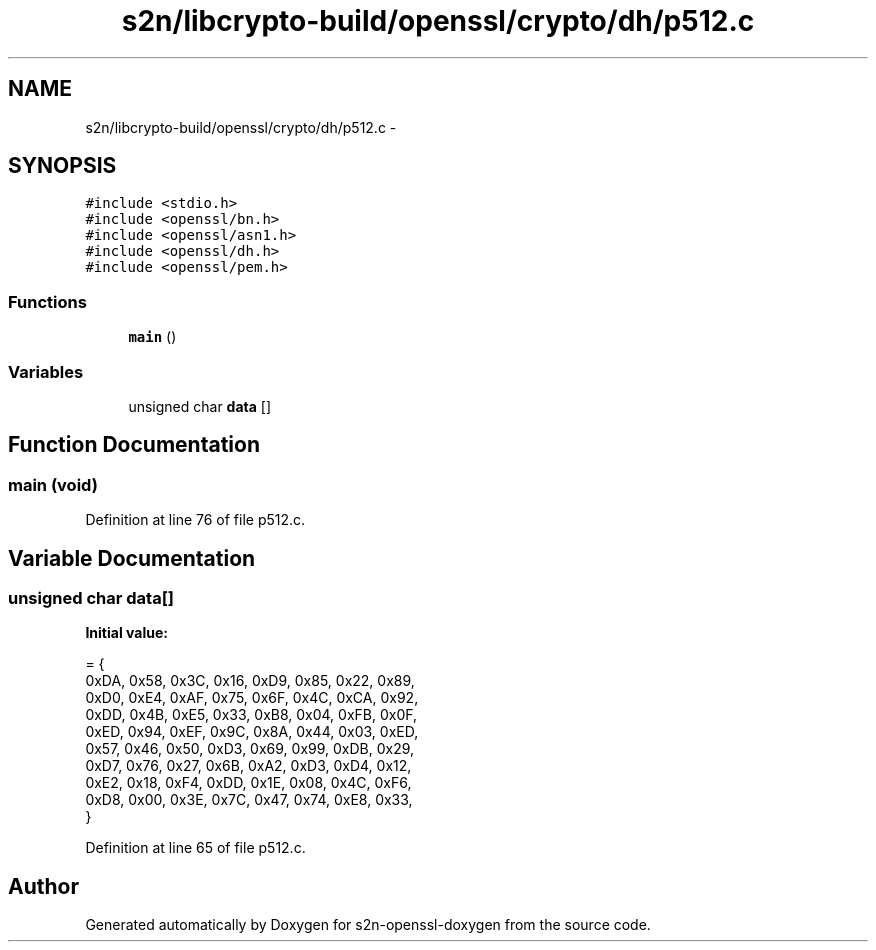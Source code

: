 .TH "s2n/libcrypto-build/openssl/crypto/dh/p512.c" 3 "Thu Jun 30 2016" "s2n-openssl-doxygen" \" -*- nroff -*-
.ad l
.nh
.SH NAME
s2n/libcrypto-build/openssl/crypto/dh/p512.c \- 
.SH SYNOPSIS
.br
.PP
\fC#include <stdio\&.h>\fP
.br
\fC#include <openssl/bn\&.h>\fP
.br
\fC#include <openssl/asn1\&.h>\fP
.br
\fC#include <openssl/dh\&.h>\fP
.br
\fC#include <openssl/pem\&.h>\fP
.br

.SS "Functions"

.in +1c
.ti -1c
.RI "\fBmain\fP ()"
.br
.in -1c
.SS "Variables"

.in +1c
.ti -1c
.RI "unsigned char \fBdata\fP []"
.br
.in -1c
.SH "Function Documentation"
.PP 
.SS "main (\fBvoid\fP)"

.PP
Definition at line 76 of file p512\&.c\&.
.SH "Variable Documentation"
.PP 
.SS "unsigned char data[]"
\fBInitial value:\fP
.PP
.nf
= {
    0xDA, 0x58, 0x3C, 0x16, 0xD9, 0x85, 0x22, 0x89,
    0xD0, 0xE4, 0xAF, 0x75, 0x6F, 0x4C, 0xCA, 0x92,
    0xDD, 0x4B, 0xE5, 0x33, 0xB8, 0x04, 0xFB, 0x0F,
    0xED, 0x94, 0xEF, 0x9C, 0x8A, 0x44, 0x03, 0xED,
    0x57, 0x46, 0x50, 0xD3, 0x69, 0x99, 0xDB, 0x29,
    0xD7, 0x76, 0x27, 0x6B, 0xA2, 0xD3, 0xD4, 0x12,
    0xE2, 0x18, 0xF4, 0xDD, 0x1E, 0x08, 0x4C, 0xF6,
    0xD8, 0x00, 0x3E, 0x7C, 0x47, 0x74, 0xE8, 0x33,
}
.fi
.PP
Definition at line 65 of file p512\&.c\&.
.SH "Author"
.PP 
Generated automatically by Doxygen for s2n-openssl-doxygen from the source code\&.
